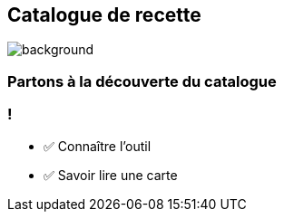 
[.transparent]
== Catalogue de recette

image::catalog.jpg[background, size=cover]

[%notitle,background-iframe="https://docs.openrewrite.org/recipes/java/testing/hamcrest"]
=== Partons à la découverte du catalogue


[.lesson]
=== !

- ✅ Connaître l'outil
- ✅ Savoir lire une carte
